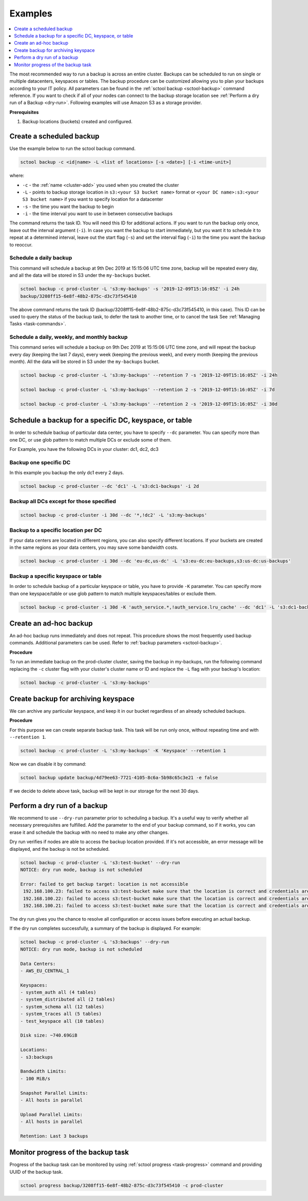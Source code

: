========
Examples
========

.. contents::
   :depth: 1
   :local:

The most recommended way to run a backup is across an entire cluster.
Backups can be scheduled to run on single or multiple datacenters, keyspaces or tables.
The backup procedure can be customized allowing you to plan your backups according to your IT policy.
All parameters can be found in the :ref:`sctool backup <sctool-backup>` command reference.
If you want to check if all of your nodes can connect to the backup storage location see :ref:`Perform a dry run of a Backup <dry-run>`.
Following examples will use Amazon S3 as a storage provider.

**Prerequisites**

#. Backup locations (buckets) created and configured.

Create a scheduled backup
-------------------------

Use the example below to run the sctool backup command.

.. code-block:: none

   sctool backup -c <id|name> -L <list of locations> [-s <date>] [-i <time-unit>]

where:

* ``-c`` - the :ref:`name <cluster-add>` you used when you created the cluster
* ``-L`` - points to backup storage location in ``s3:<your S3 bucket name>`` format or ``<your DC name>:s3:<your S3 bucket name>`` if you want to specify location for a datacenter
* ``-s`` - the time you want the backup to begin
* ``-i`` - the time interval you want to use in between consecutive backups

The command returns the task ID. You will need this ID for additional actions.
If you want to run the backup only once, leave out the interval argument (``-i``).
In case you want the backup to start immediately, but you want it to schedule it to repeat at a determined interval, leave out the start flag (``-s``) and set the interval flag (``-i``) to the time you want the backup to reoccur.

Schedule a daily backup
.......................

This command will schedule a backup at 9th Dec 2019 at 15:15:06 UTC time zone, backup will be repeated every day, and all the data will be stored in S3 under the ``my-backups`` bucket.

.. code-block:: none

   sctool backup -c prod-cluster -L 's3:my-backups' -s '2019-12-09T15:16:05Z' -i 24h
   backup/3208ff15-6e8f-48b2-875c-d3c73f545410

The above command returns the task ID (backup/3208ff15-6e8f-48b2-875c-d3c73f545410, in this case).
This ID can be used to query the status of the backup task, to defer the task to another time, or to cancel the task See :ref:`Managing Tasks <task-commands>`.

Schedule a daily, weekly, and monthly backup
............................................
This command series will schedule a backup on 9th Dec 2019 at 15:15:06 UTC time zone, and will repeat the backup every day (keeping the last 7 days), every week (keeping the previous week), and every month (keeping the previous month).
All the data will be stored in S3 under the ``my-backups`` bucket.

.. code-block:: none

   sctool backup -c prod-cluster -L 's3:my-backups' --retention 7 -s '2019-12-09T15:16:05Z' -i 24h

   sctool backup -c prod-cluster -L 's3:my-backups' --retention 2 -s '2019-12-09T15:16:05Z' -i 7d

   sctool backup -c prod-cluster -L 's3:my-backups' --retention 2 -s '2019-12-09T15:16:05Z' -i 30d

Schedule a backup for a specific DC, keyspace, or table
--------------------------------------------------------
In order to schedule backup of particular data center, you have to specify ``--dc`` parameter.
You can specify more than one DC, or use glob pattern to match multiple DCs or exclude some of them.

For Example, you have the following DCs in your cluster: dc1, dc2, dc3

Backup one specific DC
......................

In this example you backup the only dc1 every 2 days.

.. code-block:: none

   sctool backup -c prod-cluster --dc 'dc1' -L 's3:dc1-backups' -i 2d


Backup all DCs except for those specified
.........................................

.. code-block:: none

   sctool backup -c prod-cluster -i 30d --dc '*,!dc2' -L 's3:my-backups'

Backup to a specific location per DC
....................................

If your data centers are located in different regions, you can also specify different locations.
If your buckets are created in the same regions as your data centers, you may save some bandwidth costs.

.. code-block:: none

   sctool backup -c prod-cluster -i 30d --dc 'eu-dc,us-dc' -L 's3:eu-dc:eu-backups,s3:us-dc:us-backups'

Backup a specific keyspace or table
...................................

In order to schedule backup of a particular keyspace or table, you have to provide ``-K`` parameter.
You can specify more than one keyspace/table or use glob pattern to match multiple keyspaces/tables or exclude them.

.. code-block:: none

   sctool backup -c prod-cluster -i 30d -K 'auth_service.*,!auth_service.lru_cache' --dc 'dc1' -L 's3:dc1-backups'

Create an ad-hoc backup
-----------------------

An ad-hoc backup runs immediately and does not repeat.
This procedure shows the most frequently used backup commands.
Additional parameters can be used. Refer to :ref:`backup parameters <sctool-backup>`.

**Procedure**

To run an immediate backup on the prod-cluster cluster, saving the backup in my-backups, run the following command
replacing the ``-c`` cluster flag with your cluster's cluster name or ID and replace the ``-L`` flag with your backup's location:

.. code-block:: none

   sctool backup -c prod-cluster -L 's3:my-backups'


Create backup for archiving keyspace
------------------------------------

We can archive any particular keyspace, and keep it in our bucket regardless of an already scheduled backups.

**Procedure**

For this purpose we can create separate backup task. 
This task will be run only once, without repeating time and with ``--retention 1``.

.. code-block:: none
   
   sctool backup -c prod-cluster -L 's3:my-backups' -K 'Keyspace' --retention 1


Now we can disable it by command:

.. code-block:: none
   
   sctool backup update backup/4d79ee63-7721-4105-8c6a-5b98c65c3e21 -e false


If we decide to delete above task, backup will be kept in our storage for the next 30 days.

.. _dry-run:


Perform a dry run of a backup
-----------------------------

We recommend to use ``--dry-run`` parameter prior to scheduling a backup.
It's a useful way to verify whether all necessary prerequisites are fulfilled.
Add the parameter to the end of your backup command, so if it works, you can erase it and schedule the backup with no need to make any other changes.

Dry run verifies if nodes are able to access the backup location provided.
If it's not accessible, an error message will be displayed, and the backup is not be scheduled.

.. code-block:: none

   sctool backup -c prod-cluster -L 's3:test-bucket' --dry-run
   NOTICE: dry run mode, backup is not scheduled

   Error: failed to get backup target: location is not accessible
    192.168.100.23: failed to access s3:test-bucket make sure that the location is correct and credentials are set
    192.168.100.22: failed to access s3:test-bucket make sure that the location is correct and credentials are set
    192.168.100.21: failed to access s3:test-bucket make sure that the location is correct and credentials are set

The dry run gives you the chance to resolve all configuration or access issues before executing an actual backup.

If the dry run completes successfully, a summary of the backup is displayed. For example:

.. code-block:: none

   sctool backup -c prod-cluster -L 's3:backups' --dry-run
   NOTICE: dry run mode, backup is not scheduled

   Data Centers:
   - AWS_EU_CENTRAL_1

   Keyspaces:
   - system_auth all (4 tables)
   - system_distributed all (2 tables)
   - system_schema all (12 tables)
   - system_traces all (5 tables)
   - test_keyspace all (10 tables)

   Disk size: ~740.69GiB

   Locations:
   - s3:backups

   Bandwidth Limits:
   - 100 MiB/s

   Snapshot Parallel Limits:
   - All hosts in parallel

   Upload Parallel Limits:
   - All hosts in parallel

   Retention: Last 3 backups

Monitor progress of the backup task
-----------------------------------

Progress of the backup task can be monitored by using :ref:`sctool progress <task-progress>` command and providing UUID of the backup task.

.. code-block:: none

   sctool progress backup/3208ff15-6e8f-48b2-875c-d3c73f545410 -c prod-cluster
